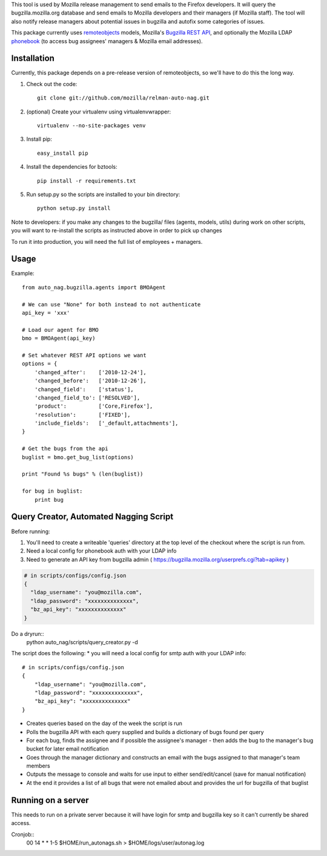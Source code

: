 This tool is used by Mozilla release management to send emails to the Firefox developers. It will query the bugzilla.mozilla.org database and send emails to Mozilla developers and their managers (if Mozilla staff).
The tool will also notify release managers about potential issues in bugzilla and autofix some categories of issues.

This package currently uses `remoteobjects <https://github.com/saymedia/remoteobjects>`_ models, Mozilla's `Bugzilla REST API <https://wiki.mozilla.org/Bugzilla:REST_API>`_, and optionally the Mozilla LDAP `phonebook <https://github.com/mozilla/mobile-phonebook>`_ (to access bug assignees' managers & Mozilla email addresses).


Installation
------------

Currently, this package depends on a pre-release version of remoteobjects, so
we'll have to do this the long way.

#. Check out the code::

    git clone git://github.com/mozilla/relman-auto-nag.git

#. (optional) Create your virtualenv using virtualenvwrapper::

    virtualenv --no-site-packages venv

#. Install pip::

    easy_install pip

#. Install the dependencies for bztools::

    pip install -r requirements.txt

#. Run setup.py so the scripts are installed to your bin directory::

    python setup.py install

Note to developers: if you make any changes to the bugzilla/ files (agents, models, utils) during
work on other scripts, you will want to re-install the scripts as instructed above in order to pick
up changes

To run it into production, you will need the full list of employees + managers.

Usage
----------

Example::

    from auto_nag.bugzilla.agents import BMOAgent

    # We can use "None" for both instead to not authenticate
    api_key = 'xxx'

    # Load our agent for BMO
    bmo = BMOAgent(api_key)

    # Set whatever REST API options we want
    options = {
        'changed_after':    ['2010-12-24'],
        'changed_before':   ['2010-12-26'],
        'changed_field':    ['status'],
        'changed_field_to': ['RESOLVED'],
        'product':          ['Core,Firefox'],
        'resolution':       ['FIXED'],
        'include_fields':   ['_default,attachments'],
    }

    # Get the bugs from the api
    buglist = bmo.get_bug_list(options)

    print "Found %s bugs" % (len(buglist))

    for bug in buglist:
        print bug

Query Creator, Automated Nagging Script
---------------------------------------

Before running::

1. You'll need to create a writeable 'queries' directory at the top level of the checkout where the script is run from.
2. Need a local config for phonebook auth with your LDAP info
3. Need to generate an API key from bugzilla admin ( https://bugzilla.mozilla.org/userprefs.cgi?tab=apikey )

.. code-block:: bash

    # in scripts/configs/config.json
    {
      "ldap_username": "you@mozilla.com",
      "ldap_password": "xxxxxxxxxxxxxx",
      "bz_api_key": "xxxxxxxxxxxxxx"
    }

Do a dryrun::
    python auto_nag/scripts/query_creator.py -d

The script does the following:
* you will need a local config for smtp auth with your LDAP info::
    # in scripts/configs/config.json
    {
        "ldap_username": "you@mozilla.com",
        "ldap_password": "xxxxxxxxxxxxxx",
        "bz_api_key": "xxxxxxxxxxxxxx"
    }
* Creates queries based on the day of the week the script is run
* Polls the bugzilla API with each query supplied and builds a dictionary of bugs found per query
* For each bug, finds the assignee and if possible the assignee's manager - then adds the bug to the manager's bug bucket for later email notification
* Goes through the manager dictionary and constructs an email with the bugs assigned to that manager's team members
* Outputs the message to console and waits for use input to either send/edit/cancel (save for manual notification)
* At the end it provides a list of all bugs that were not emailed about and provides the url for bugzilla of that buglist


Running on a server
-------------------

This needs to run on a private server because it will have login for smtp and bugzilla key so it can't currently be shared access.

Cronjob::
  00 14 * * 1-5 $HOME/run_autonags.sh > $HOME/logs/user/autonag.log
